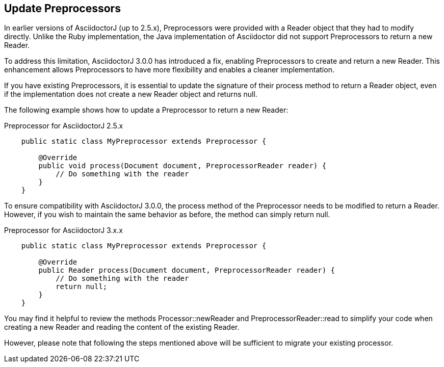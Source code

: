 == Update Preprocessors

In earlier versions of AsciidoctorJ (up to 2.5.x), Preprocessors were provided with a Reader object that they had to modify directly.
Unlike the Ruby implementation, the Java implementation of Asciidoctor did not support Preprocessors to return a new Reader.

To address this limitation, AsciidoctorJ 3.0.0 has introduced a fix, enabling Preprocessors to create and return a new Reader.
This enhancement allows Preprocessors to have more flexibility and enables a cleaner implementation.

If you have existing Preprocessors, it is essential to update the signature of their process method to return a Reader object, even if the implementation does not create a new Reader object and returns null.

The following example shows how to update a Preprocessor to return a new Reader:

.Preprocessor for AsciidoctorJ 2.5.x
[,java]
----
    public static class MyPreprocessor extends Preprocessor {

        @Override
        public void process(Document document, PreprocessorReader reader) {
            // Do something with the reader
        }
    }
----

To ensure compatibility with AsciidoctorJ 3.0.0, the process method of the Preprocessor needs to be modified to return a Reader.
However, if you wish to maintain the same behavior as before, the method can simply return null.

.Preprocessor for AsciidoctorJ 3.x.x
[,java]
----
    public static class MyPreprocessor extends Preprocessor {

        @Override
        public Reader process(Document document, PreprocessorReader reader) {
            // Do something with the reader
            return null;
        }
    }
----

You may find it helpful to review the methods Processor::newReader and PreprocessorReader::read to simplify your code when creating a new Reader and reading the content of the existing Reader.

However, please note that following the steps mentioned above will be sufficient to migrate your existing processor.
